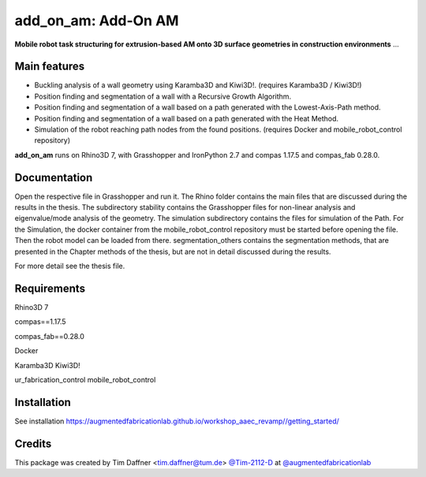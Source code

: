============================================================
add_on_am: Add-On AM
============================================================

.. start-badges

.. image:: https://img.shields.io/badge/License-MIT-blue.svg
    :target: https://github.com/augmentedfabricationlab/add_on_am/blob/master/LICENSE
    :alt: License MIT

.. image:: https://travis-ci.org/augmentedfabricationlab/add_on_am.svg?branch=master
    :target: https://travis-ci.org/augmentedfabricationlab/add_on_am
    :alt: Travis CI

.. end-badges

.. Write project description

**Mobile robot task structuring for extrusion-based AM onto 3D surface geometries in construction environments** ...


Main features
-------------

* Buckling analysis of a wall geometry using Karamba3D and Kiwi3D!. (requires Karamba3D / Kiwi3D!)
* Position finding and segmentation of a wall with a Recursive Growth Algorithm.
* Position finding and segmentation of a wall based on a path generated with the Lowest-Axis-Path method.
* Position finding and segmentation of a wall based on a path generated with the Heat Method.
* Simulation of the robot reaching path nodes from the found positions. (requires Docker and mobile_robot_control repository)


**add_on_am** runs on Rhino3D 7, with Grasshopper and IronPython 2.7 and compas 1.17.5 and compas_fab 0.28.0.


Documentation
-------------

Open the respective file in Grasshopper and run it.
The Rhino folder contains the main files that are discussed during the results in the thesis.
The subdirectory stability contains the Grasshopper files for non-linear analysis and eigenvalue/mode analysis of the geometry.
The simulation subdirectory contains the files for simulation of the Path. For the Simulation, the docker container from the mobile_robot_control repository must be started before opening the file. Then the robot model can be loaded from there.
segmentation_others contains the segmentation methods, that are presented in the Chapter methods of the thesis, but are not in detail discussed during the results.


For more detail see the thesis file.

Requirements
------------

Rhino3D 7

compas==1.17.5

compas_fab==0.28.0

Docker

Karamba3D
Kiwi3D!

ur_fabrication_control
mobile_robot_control

Installation
------------

See installation https://augmentedfabricationlab.github.io/workshop_aaec_revamp//getting_started/


Credits
-------------

This package was created by Tim Daffner <tim.daffner@tum.de> `@Tim-2112-D <https://github.com/Tim-2112-D>`_ at `@augmentedfabricationlab <https://github.com/augmentedfabricationlab>`_

